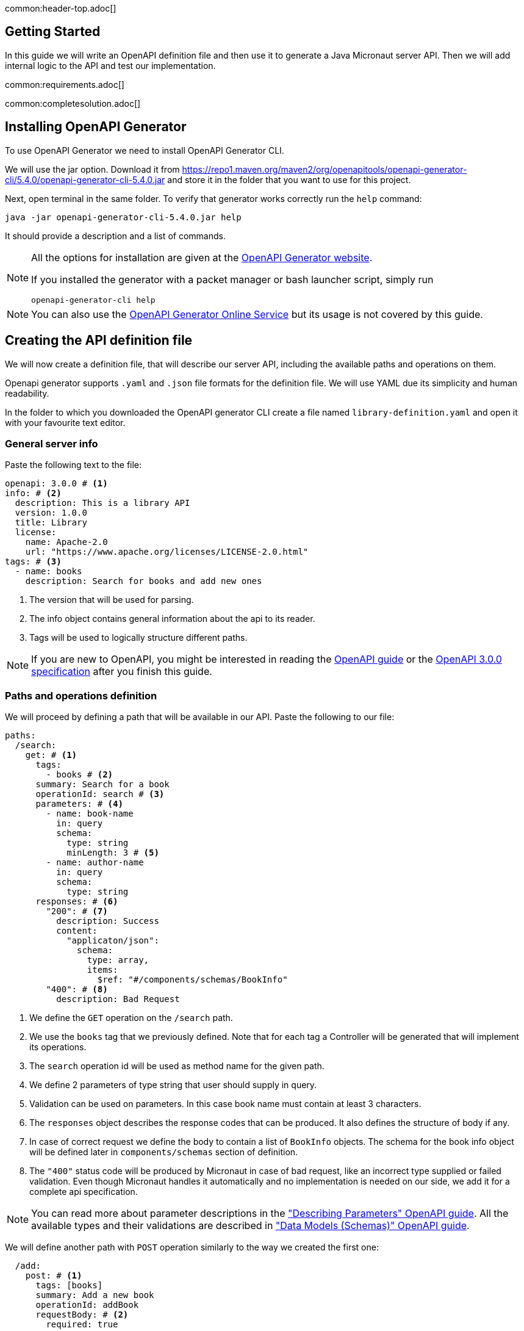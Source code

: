 common:header-top.adoc[]

== Getting Started

In this guide we will write an OpenAPI definition file and then use it to generate a Java Micronaut server API.
Then we will add internal logic to the API and test our implementation.

common:requirements.adoc[]

common:completesolution.adoc[]

== Installing OpenAPI Generator

To use OpenAPI Generator we need to install OpenAPI Generator CLI.

We will use the jar option. Download it from
https://repo1.maven.org/maven2/org/openapitools/openapi-generator-cli/5.4.0/openapi-generator-cli-5.4.0.jar
and store it in the folder that you want to use for this project.

Next, open terminal in the same folder. To verify that generator works correctly run the `help` command:
[source,bash]
----
java -jar openapi-generator-cli-5.4.0.jar help
----

It should provide a description and a list of commands.

[NOTE]
===============================
All the options for installation are given at the https://openapi-generator.tech/docs/installation[OpenAPI Generator website].

If you installed the generator with a packet manager or bash launcher script, simply run
[source,bash]
----
openapi-generator-cli help
----
===============================

NOTE: You can also use the https://openapi-generator.tech/docs/online[OpenAPI Generator Online Service] but its usage
is not covered by this guide.


== Creating the API definition file

We will now create a definition file, that will describe our server API, including the available paths and operations on them.

//NOTE: You can get the complete version of the config file
//that we are about to create here:
//link:{sourceDir}@sourceDir@/library-definition.yaml[library-definition.yaml].
//However, we do recommend you to look through each of its sections for better understanding.

Openapi generator supports `.yaml` and `.json` file formats for the definition file.
We will use YAML due its simplicity and human readability.

In the folder to which you downloaded the OpenAPI generator CLI create a file named `library-definition.yaml` and open it with your
favourite text editor.

=== General server info

Paste the following text to the file:

[source,yaml]
----
openapi: 3.0.0 # <1>
info: # <2>
  description: This is a library API
  version: 1.0.0
  title: Library
  license:
    name: Apache-2.0
    url: "https://www.apache.org/licenses/LICENSE-2.0.html"
tags: # <3>
  - name: books
    description: Search for books and add new ones
----
<1> The version that will be used for parsing.
<2> The info object contains general information about the api to its reader.
<3> Tags will be used to logically structure different paths.

NOTE: If you are new to OpenAPI, you might be interested in reading the
link:https://swagger.io/docs/specification/about/[OpenAPI guide] or the
link:https://swagger.io/specification/[OpenAPI 3.0.0 specification] after you finish this guide.


=== Paths and operations definition

We will proceed by defining a path that will be available in our API. Paste the following to our file:

[source,yaml]
----
paths:
  /search:
    get: # <1>
      tags:
        - books # <2>
      summary: Search for a book
      operationId: search # <3>
      parameters: # <4>
        - name: book-name
          in: query
          schema:
            type: string
            minLength: 3 # <5>
        - name: author-name
          in: query
          schema:
            type: string
      responses: # <6>
        "200": # <7>
          description: Success
          content:
            "applicaton/json":
              schema:
                type: array,
                items:
                  $ref: "#/components/schemas/BookInfo"
        "400": # <8>
          description: Bad Request
----
<1> We define the `GET` operation on the `/search` path.
<2> We use the `books` tag that we previously defined. Note that for each tag a Controller will be generated
that will implement its operations.
<3> The `search` operation id will be used as method name for the given path.
<4> We define 2 parameters of type string that user should supply in query.
<5> Validation can be used on parameters. In this case book name must contain at least 3 characters.
<6> The `responses` object describes the response codes that can be produced.
It also defines the structure of body if any.
<7> In case of correct request we define the body to contain a list of `BookInfo` objects. The schema for the book info
object will be defined later in `components/schemas` section of definition.
<8> The `"400"` status code will be produced by Micronaut in case of bad request, like an incorrect type supplied or
failed validation. Even though Micronaut handles it automatically and no implementation is needed on our side, we add it
for a complete api specification.

NOTE: You can read more about parameter descriptions in the
link:https://swagger.io/docs/specification/describing-parameters/["Describing Parameters" OpenAPI guide].
All the available types and their validations are described in
link:https://swagger.io/docs/specification/data-models/data-types/["Data Models (Schemas)" OpenAPI guide].

We will define another path with `POST` operation similarly to the way we created the first one:

[source,yaml]
----
  /add:
    post: # <1>
      tags: [books]
      summary: Add a new book
      operationId: addBook
      requestBody: # <2>
        required: true
        content:
          "application/json":
            schema:
              $ref: "#/components/schemas/BookInfo" # <3>
      responses:
        "200":
          description: Success
        "400":
          description: Bad Request
----
<1> We define the `POST` method for the `/add` path, and add the same tag `books` to it.
<2> We specify that a body is required and what are the supported content-types for it.
(in this case only `application/json`, but multiple can be allowed).
<3> We write that `BookInfo` object is required to be in the request body.
We reference the same `BookInfo` schema that we will define next.

NOTE: If you want to read more about body definitions, you can read the
link:https://swagger.io/docs/specification/describing-request-body/["Describing Request Body" OpenAPI guide].

=== Schemas

We will add schemas to the definition file:

[source, yaml]
----
components:
  schemas:
    BookInfo: # <1>
      title: Book Info
      description: Object containg all the info about a book
      type: object
      properties: # <2>
        name: {type: string}
        availability:
          $ref: "#/components/schemas/BookAvailability" # <3>
        author: {type: string, minLength: 3}
        ISBN: {type: string, pattern: "[0-9]{13}"}
      required: ["name", "availability"]
    BookAvailability: # <4>
      type: string
      enum: ["available", "not available", "reserved"]

----
<1> We define the `BookInfo` schema inside then `components/schemas` section.
From this schema a java class will be generated with the same `BookInfo` classname.
<2> We define all the properties of `BookInfo`, including required validation on them. An abbreviated form is used
for some YAML lists and dictionaries to reduce the number of rows and simplify readability.
<3> We reference another scheme to be used as a property.
<4> We define `BookAvailability` scheme to be an enum with 3 available values.
A java `BookAvailability` class will be generated with given enum values based on our definition.

NOTE: You can read more about writing schemas in the
link:https://swagger.io/docs/specification/data-models/["Data Models (Schemas)" OpenAPI guide].

Save the file and proceed to the next part of the guide.
//Altogether it should look like this: link:@sourceDir@/library-definition.yaml[library-definition.yaml].

== Generating server API from template

Now we will generate server API files from our definition.
Open the terminal in the same folder as `libaray-definition.yaml` file and run the following command:

[source,bash]
----
java -jar openapi-generator-cli-5.4.0.jar generate \
    -g java-micronaut-server \# <1>
    -i library-definition.yaml \# <2>
    -o ./ \# <3>
    -p controllerPackage=example.micronaut.library.controller \# <4>
    -p modelPackage=example.micronaut.library.model \# <5>
    -p build=@build@ \# <6>
    -p test=junit# <7>
----
<1> Specify that we will use java Micronaut server generator.
<2> Specify our OpenAPI definition file as `library-definition.yaml` which we just created.
<3> Specify the output directory to be the current directory (`./`).
You can specify it to be a different one if you want (e.g. `library-server`).
<4> We provide generator-specific properties starting with `-p`.
We want all the controllers to be generated in the `example.micronaut.library.controller` package.
<5> We want all the models (data models, like `BookInfo`) to be in `example.micronaut.library.model` package.
<6> We want to use @build@ as build tool. The supported values are `gradle`, `maven` and `all`.
If nothing is specified, both maven and gradle files are generated.
<7> We want to use JUnit 5 for testing. The supported values are `junit` (JUnit 5) and `spock`.
If nothing is specified, `junit` is used by default.

[WARNING]
=========
If you are using Windows command prompt, run:
=========
[source,bash]
----
java -jar openapi-generator-cli-5.4.0.jar generate -g java-micronaut-server -i library-definition.yaml -o ./ -p controllerPackage=example.micronaut.library.controller -p modelPackage=example.micronaut.library.model -p build=@build@ -p test=junit
----

[NOTE]
=========
If you want to view all the available parameters for micronaut server generator, run
[source,bash]
----
java -jar openapi-generator-cli-5.4.0.jar config-help \
    -g java-micronaut-server
----
=========

[NOTE]
=========
If you plan to change the definition file and regenerate files, consider setting the `-p generateControllerAsAbstract=true`
parameter (We don't recommend doing it during this guide, though). In this case an abstract class will be generated
for the API, while all the logic needs to be implemented in a different class (that inherits the API abstract class).
This way your changes won't be overwritten by generation, but API will be updated.
=========

After running OpenAPI generator CLI should output information about generated files.
Now you can open the folder in your favorite IDE or text editor.

You should see the following folder structure:

[source,text]
----
./
├── docs
│   └── ... # <1>
├── src/
│   ├── main/
│   │   ├── java/
│   │   │   └── example/micronaut/library
│   │   │       ├── Application.java # <2>
│   │   │       ├── controller
│   │   │       │   └── BooksController.java # <3>
│   │   │       └── model
│   │   │           ├── BookAvailability.java # <4>
│   │   │           └── BookInfo.java
│   │   └── resources/
│   │       ├── application.yml # <5>
│   │       └── logback.xml
│   └── test/
│       └── java/
│           └── example/micronaut/library # <6>
│               ├── controller
│               │   └── BooksControllerTest.java
│               └── model
│                   ├── BookAvailabilityTest.java
│                   └── BookInfoTest.java
├── README.md
└── ...
----
<1> The `docs/` folder contains automatically generated markdown files with documentation about your API.
<2> The `Application.java` will start the Micronaut server with all the detected Controllers.
<3> The `BooksController.java` is generated based on paths with `books` tag. It is generated in the package we specified
for controllers earlier.
<4> 2 files are generated in the `models/` folder based on schemas we provided in the definition.
<5> Config file for Micronaut is generated with a default value for server port and other parameters.
<6> Tests are generated for all the controllers and models.

== Writing the Controller Logic

If you look inside the generated `BookInfo.java` file, you can see the class that was generated with all the parameters
based on our definition. Notice that the constructor signature has 2 parameters, which were defined as `required` in the
YAML definition file:

[source,java]
----
    public BookInfo(String name, BookAvailability availability);
----

Along with that it has getters and setters for parameters and jackson serialization annotation.

To add the required functionality to the server we will first create a service to manage books in our library.
Create file `src/main/java/example/micronaut/library/BookService.java` with the following content:

source:library/BookService[]
callout:singleton[1]

Now open the `BooksController.java`. The class `BooksController` should have 2 methods named the same
as the operations we created in the definition file. The method have Micronaut framework annotations describing the
required API. We will now write their bodies.

First, import and inject a `BookService` instance as a class attribute:
source:library/controller/BooksController[tag=import]
source:library/controller/BooksController[tag=inject,indent=0]
<1> Micronaut will create an instance of the class and inject it here.

Next, we will add an implementation of the `search` method:

source:library/controller/BooksController[tag=search,indent=0]
<1> Return a Reactor publisher, that will return the result of search method.

And finally, we will implement the `addBook` method:
source:library/controller/BooksController[tag=search,indent=0]
<1> Call the desired function and return empty string, that to send an empty body in response.


common:runapp.adoc[]

You can send a few requests to the paths to test the application. As an example, we will use cURL for that:

[source,bash]
----
curl localhost:8080/search?book-name=Guide
----
[source,bash]
----
[{"name":"The Hitchhiker's Guide to the Galaxy","availability":"reserved","author":"Douglas Adams"},
{"name":"Java Guide for Beginners","availability":"available"}]
----
[source,bash]
----
curl -i localhost:8080/search?book-name=Gu
----
[source,bash]
----
TP/1.1 400 Bad Request
Content-Type: application/json
date: ****
content-length: 180
connection: keep-alive

{"message":"Bad Request","_embedded":{"errors":[{"message":"bookName: size must be between 3 and 2147483647"}]},
"_links":{"self":{"href":"/search?book-name=Gu","templated":false}}}
----
[source,bash]
----
curl -i -d '{"name": "My book", "availability": "available"}' \
  -H 'Content-Type: application/json' -X POST localhost:8080/add
----
[source,bash]
----
TP/1.1 200 OK
date: Tue, 1 Feb 2022 00:01:57 GMT
Content-Type: application/json
content-length: 0
connection: keep-alive
----

== Testing Application

As we have noticed previously, some files were generated as templates for tests.

We will modify the `src/test/java/example/micronaut/library/controllerBooksControllerTest` to test our paths.
For path `/search` 2 methods were generated: one for testing the `search` method itself, and another for testing
the API from the point of a client.

We will delete the `searchMethodTest()` and modify the `searchClientApiTest()` method to perform a basic check.
All the modifications compared to the generated version are labeled here:

test:library/controller/BooksControllerTest[tag=search,indent=0]
<1> Remove the `@Disabled` annotation, so that the test would run.
<2> Specify the value of query the parameter.
<3> Store the response body in a variable.
<4> Add assertion: we expect to get 2 books containing `"Guide"` as response.

We will also add a test to the `/add` path:
test:library/controller/BooksControllerTest[tag=addBook,indent=0]
<1> Remove the `@Disabled` annotation, so that the test would run.
<2> Change the fields of `BookInfo body` object.

common:testApp-noheader.adoc[]

The tests should both run successfully.

common:graal-with-plugins.adoc[]

== Next steps

=== Add Security

We could have defined our security requirements by adding a security scheme to the `library-definition.yaml` file.
For example, we will add basic authentication:

[source,yaml]
----
paths:
  /search:
    # ... #
  /add:
    post:
      # ... #
      security:
        - MyBasicAuth: [] # <2>
components:
  schemas:
    # ... #
  securitySchemes:
    MyBasicAuth: # <1>
      type: http
      scheme: basic
----
<1> Define a security scheme inside the `components/securitySchemes`. We want to use basic auth for authentication.
<2> Add the scheme to the paths that you want to secure. In this case we want to restrict access to
adding books into our library.

NOTE: You can read more about describing various authentication in the
link:https://swagger.io/docs/specification/authentication/["Authentication and Authorization" OpenAPI guide].

The generator will then annotate such endpoints with Micronaut`s
link:https://micronaut-projects.github.io/micronaut-security/latest/guide/#secured[Secured] annotation accordingly:

[source,java]
----
@Secured(SecurityRule.IS_AUTHENTICATED)
public Mono<Object> addBook( /* ... */ ){ /* ... */ }
----

You will then need to implement an
link:https://micronaut-projects.github.io/micronaut-security/latest/guide/#authenticationProviders[AuthenticationProvider]
that satisfies your needs. If you want to finish implementing the basic authentication, continue to the
link:https://guides.micronaut.io/latest/micronaut-security-basicauth.html[Micronaut Basic Auth guide] and replicate
steps to create the `AuthenticationProvider` and appropriate tests.

NOTE: You can also read link:https://micronaut-projects.github.io/micronaut-security/latest/guide/[Micronaut Security documentation]
or link:https://micronaut.io/guides[Micronaut guides] about security to learn more about all
the supported Authorization strategies.

=== Generate Micronaut Client

You can generate Micronaut Client based on the same `library-definition.yaml` file.

Run the following in terminal to create client in the `library-client` folder:

[source,bash]
----
java -jar openapi-generator-cli-5.4.0.jar generate \
    -g java-micronaut-client \
    -i library-definition.yaml \
    -o library-client \
    -p apiPackage=example.micronaut.library.api \
    -p modelPackage=example.micronaut.library.model \
    -p build=@build@ \
    -p test=junit
----

=== Learn Micronaut

To learn more about Micronaut framework and its features visit
link:https://micronaut.io/docs/[Micronaut documentation].

=== Generate User-Friendly Documentation

You can generate documentation in html file inside the `html-docs/` folder by running
[source,bash]
----
java -jar openapi-generator-cli-5.4.0.jar generate \
    -g html2 \
    -i library-definition.yaml \
    -o html-docs
----

common:helpWithMicronaut.adoc[]
